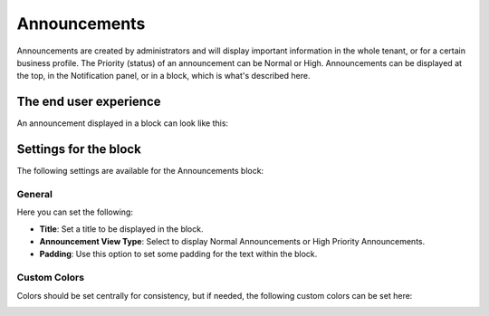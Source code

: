 Announcements
===========================================

Announcements are created by administrators and will display important information in the whole tenant, or for a certain business profile. The Priority (status) of an announcement can be Normal or High. Announcements can be displayed at the top, in the Notification panel, or in a block, which is what's described here.

The end user experience
***********************
An announcement displayed in a block can look like this:

.. image:: announcement-user.png

Settings for the block
***********************
The following settings are available for the Announcements block:

.. image:: announcements-settings.png

General
----------------
Here you can set the following:

.. image:: announcements-settings-general.png

+ **Title**: Set a title to be displayed in the block.
+ **Announcement View Type**: Select to display Normal Announcements or High Priority Announcements.
+ **Padding**: Use this option to set some padding for the text within the block.

Custom Colors
----------------------
Colors should be set centrally for consistency, but if needed, the following custom colors can be set here:

.. image:: announcements-settings-general-colors.png

